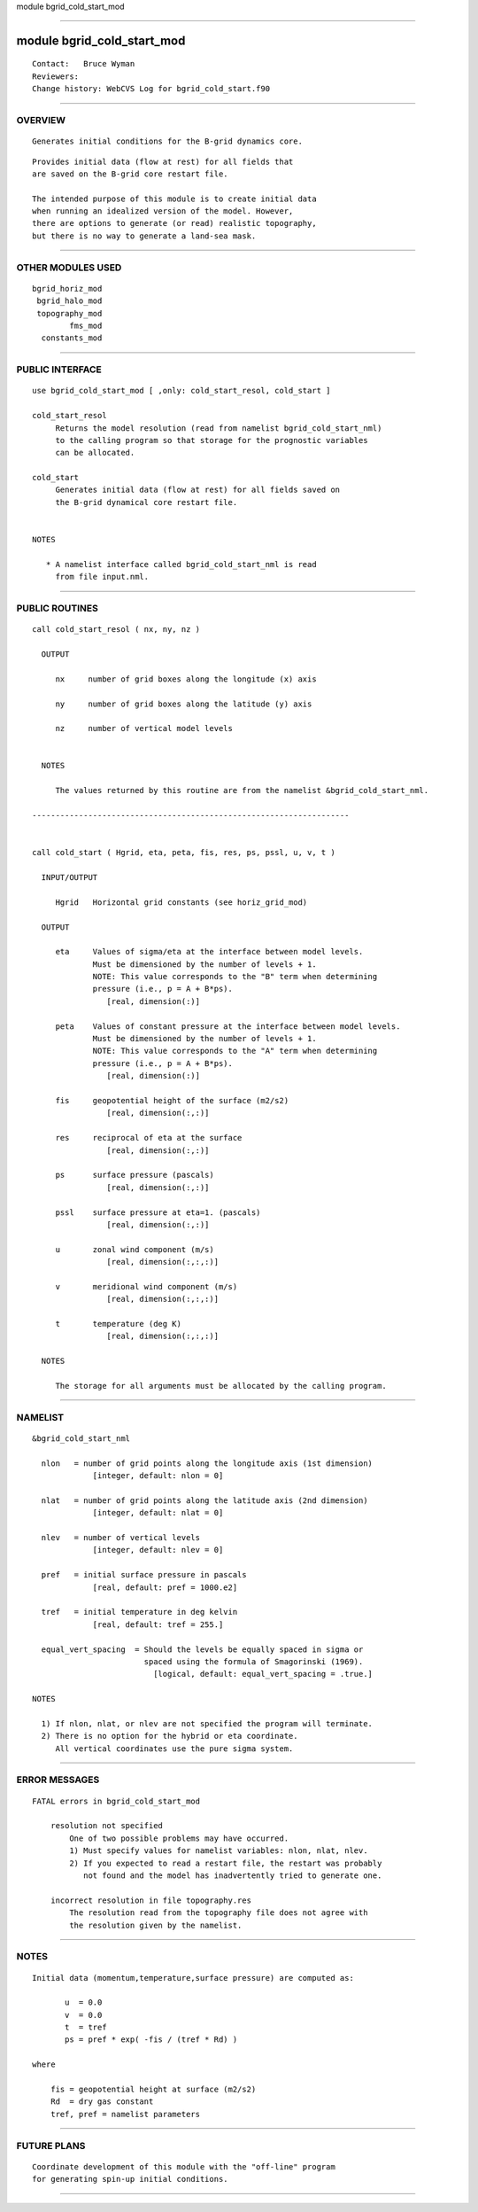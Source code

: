 module bgrid_cold_start_mod

--------------

module bgrid_cold_start_mod
---------------------------

::

        Contact:   Bruce Wyman
        Reviewers:
        Change history: WebCVS Log for bgrid_cold_start.f90

--------------

OVERVIEW
^^^^^^^^

::


        Generates initial conditions for the B-grid dynamics core.

::

        Provides initial data (flow at rest) for all fields that
        are saved on the B-grid core restart file.

        The intended purpose of this module is to create initial data
        when running an idealized version of the model. However,
        there are options to generate (or read) realistic topography,
        but there is no way to generate a land-sea mask.

--------------

OTHER MODULES USED
^^^^^^^^^^^^^^^^^^

::


       bgrid_horiz_mod
        bgrid_halo_mod
        topography_mod
               fms_mod
         constants_mod

--------------

PUBLIC INTERFACE
^^^^^^^^^^^^^^^^

::


      use bgrid_cold_start_mod [ ,only: cold_start_resol, cold_start ]

      cold_start_resol
           Returns the model resolution (read from namelist bgrid_cold_start_nml)
           to the calling program so that storage for the prognostic variables
           can be allocated.

      cold_start
           Generates initial data (flow at rest) for all fields saved on
           the B-grid dynamical core restart file.


      NOTES

         * A namelist interface called bgrid_cold_start_nml is read
           from file input.nml.

--------------

PUBLIC ROUTINES
^^^^^^^^^^^^^^^

::



   call cold_start_resol ( nx, ny, nz )

     OUTPUT

        nx     number of grid boxes along the longitude (x) axis

        ny     number of grid boxes along the latitude (y) axis

        nz     number of vertical model levels


     NOTES

        The values returned by this routine are from the namelist &bgrid_cold_start_nml.

   --------------------------------------------------------------------


   call cold_start ( Hgrid, eta, peta, fis, res, ps, pssl, u, v, t )

     INPUT/OUTPUT

        Hgrid   Horizontal grid constants (see horiz_grid_mod)

     OUTPUT

        eta     Values of sigma/eta at the interface between model levels.
                Must be dimensioned by the number of levels + 1.
                NOTE: This value corresponds to the "B" term when determining
                pressure (i.e., p = A + B*ps).
                   [real, dimension(:)]

        peta    Values of constant pressure at the interface between model levels.
                Must be dimensioned by the number of levels + 1.
                NOTE: This value corresponds to the "A" term when determining
                pressure (i.e., p = A + B*ps).
                   [real, dimension(:)]

        fis     geopotential height of the surface (m2/s2)
                   [real, dimension(:,:)]

        res     reciprocal of eta at the surface
                   [real, dimension(:,:)]

        ps      surface pressure (pascals)
                   [real, dimension(:,:)]

        pssl    surface pressure at eta=1. (pascals)
                   [real, dimension(:,:)]

        u       zonal wind component (m/s)
                   [real, dimension(:,:,:)]

        v       meridional wind component (m/s)
                   [real, dimension(:,:,:)]

        t       temperature (deg K)
                   [real, dimension(:,:,:)]

     NOTES

        The storage for all arguments must be allocated by the calling program.

--------------

NAMELIST
^^^^^^^^

::


    &bgrid_cold_start_nml

      nlon   = number of grid points along the longitude axis (1st dimension)
                 [integer, default: nlon = 0]

      nlat   = number of grid points along the latitude axis (2nd dimension)
                 [integer, default: nlat = 0]

      nlev   = number of vertical levels
                 [integer, default: nlev = 0]

      pref   = initial surface pressure in pascals
                 [real, default: pref = 1000.e2]

      tref   = initial temperature in deg kelvin
                 [real, default: tref = 255.]

      equal_vert_spacing  = Should the levels be equally spaced in sigma or
                            spaced using the formula of Smagorinski (1969).
                              [logical, default: equal_vert_spacing = .true.]

    NOTES

      1) If nlon, nlat, or nlev are not specified the program will terminate.
      2) There is no option for the hybrid or eta coordinate. 
         All vertical coordinates use the pure sigma system.

--------------

ERROR MESSAGES
^^^^^^^^^^^^^^

::


   FATAL errors in bgrid_cold_start_mod

       resolution not specified
           One of two possible problems may have occurred.
           1) Must specify values for namelist variables: nlon, nlat, nlev.
           2) If you expected to read a restart file, the restart was probably
              not found and the model has inadvertently tried to generate one.

       incorrect resolution in file topography.res
           The resolution read from the topography file does not agree with
           the resolution given by the namelist.

--------------

NOTES
^^^^^

::


     Initial data (momentum,temperature,surface pressure) are computed as:

            u  = 0.0
            v  = 0.0
            t  = tref
            ps = pref * exp( -fis / (tref * Rd) )

     where

         fis = geopotential height at surface (m2/s2)
         Rd  = dry gas constant
         tref, pref = namelist parameters

--------------

FUTURE PLANS
^^^^^^^^^^^^

::


      Coordinate development of this module with the "off-line" program
      for generating spin-up initial conditions.

--------------
